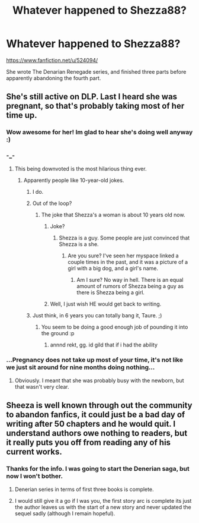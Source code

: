 #+TITLE: Whatever happened to Shezza88?

* Whatever happened to Shezza88?
:PROPERTIES:
:Author: Happycthulhu
:Score: 15
:DateUnix: 1473004407.0
:DateShort: 2016-Sep-04
:END:
[[https://www.fanfiction.net/u/524094/]]

She wrote The Denarian Renegade series, and finished three parts before apparently abandoning the fourth part.


** She's still active on DLP. Last I heard she was pregnant, so that's probably taking most of her time up.
:PROPERTIES:
:Author: NarfSree
:Score: 34
:DateUnix: 1473008738.0
:DateShort: 2016-Sep-04
:END:

*** Wow awesome for her! Im glad to hear she's doing well anyway :)
:PROPERTIES:
:Author: FranticIsAFaggot
:Score: 8
:DateUnix: 1473011214.0
:DateShort: 2016-Sep-04
:END:


*** -_-
:PROPERTIES:
:Author: Taure
:Score: 14
:DateUnix: 1473010884.0
:DateShort: 2016-Sep-04
:END:

**** This being downvoted is the most hilarious thing ever.
:PROPERTIES:
:Author: PsychoGeek
:Score: 17
:DateUnix: 1473012674.0
:DateShort: 2016-Sep-04
:END:

***** Apparently people like 10-year-old jokes.
:PROPERTIES:
:Author: Taure
:Score: 9
:DateUnix: 1473012988.0
:DateShort: 2016-Sep-04
:END:

****** I do.
:PROPERTIES:
:Author: Lord_Anarchy
:Score: 11
:DateUnix: 1473013619.0
:DateShort: 2016-Sep-04
:END:


****** Out of the loop?
:PROPERTIES:
:Author: Ember_Rising
:Score: 9
:DateUnix: 1473021262.0
:DateShort: 2016-Sep-05
:END:

******* The joke that Shezza's a woman is about 10 years old now.
:PROPERTIES:
:Author: Taure
:Score: 15
:DateUnix: 1473025966.0
:DateShort: 2016-Sep-05
:END:

******** Joke?
:PROPERTIES:
:Author: NarfSree
:Score: 3
:DateUnix: 1473028503.0
:DateShort: 2016-Sep-05
:END:

********* Shezza is a guy. Some people are just convinced that Shezza is a she.
:PROPERTIES:
:Author: laserthrasher1
:Score: 8
:DateUnix: 1473041481.0
:DateShort: 2016-Sep-05
:END:

********** Are you sure? I've seen her myspace linked a couple times in the past, and it was a picture of a girl with a big dog, and a girl's name.
:PROPERTIES:
:Author: NarfSree
:Score: 5
:DateUnix: 1473053366.0
:DateShort: 2016-Sep-05
:END:

*********** Am I sure? No way in hell. There is an equal amount of rumors of Shezza being a guy as there is Shezza being a girl.
:PROPERTIES:
:Author: laserthrasher1
:Score: 2
:DateUnix: 1473055778.0
:DateShort: 2016-Sep-05
:END:


******** Well, I just wish HE would get back to writing.
:PROPERTIES:
:Author: Happycthulhu
:Score: 2
:DateUnix: 1473027065.0
:DateShort: 2016-Sep-05
:END:


****** Just think, in 6 years you can totally bang it, Taure. ;)
:PROPERTIES:
:Author: NarfSree
:Score: 6
:DateUnix: 1473028489.0
:DateShort: 2016-Sep-05
:END:

******* You seem to be doing a good enough job of pounding it into the ground :p
:PROPERTIES:
:Author: Taure
:Score: 11
:DateUnix: 1473028826.0
:DateShort: 2016-Sep-05
:END:

******** annnd rekt, gg. id gild that if i had the ability
:PROPERTIES:
:Author: Zerokun11
:Score: 0
:DateUnix: 1473055570.0
:DateShort: 2016-Sep-05
:END:


*** ...Pregnancy does not take up most of your time, it's not like we just sit around for nine months doing nothing...
:PROPERTIES:
:Author: HateIsExhausting
:Score: -1
:DateUnix: 1473012202.0
:DateShort: 2016-Sep-04
:END:

**** Obviously. I meant that she was probably busy with the newborn, but that wasn't very clear.
:PROPERTIES:
:Author: NarfSree
:Score: 16
:DateUnix: 1473028600.0
:DateShort: 2016-Sep-05
:END:


** Sheeza is well known through out the community to abandon fanfics, it could just be a bad day of writing after 50 chapters and he would quit. I understand authors owe nothing to readers, but it really puts you off from reading any of his current works.
:PROPERTIES:
:Score: 6
:DateUnix: 1473055981.0
:DateShort: 2016-Sep-05
:END:

*** Thanks for the info. I was going to start the Denerian saga, but now I won't bother.
:PROPERTIES:
:Author: Happycthulhu
:Score: 1
:DateUnix: 1473082731.0
:DateShort: 2016-Sep-05
:END:

**** Denerian series in terms of first three books is complete.
:PROPERTIES:
:Score: 7
:DateUnix: 1473092124.0
:DateShort: 2016-Sep-05
:END:


**** I would still give it a go if I was you, the first story arc is complete its just the author leaves us with the start of a new story and never updated the sequel sadly (although I remain hopeful).
:PROPERTIES:
:Author: Atrol_Nalelmir
:Score: 3
:DateUnix: 1473096201.0
:DateShort: 2016-Sep-05
:END:
